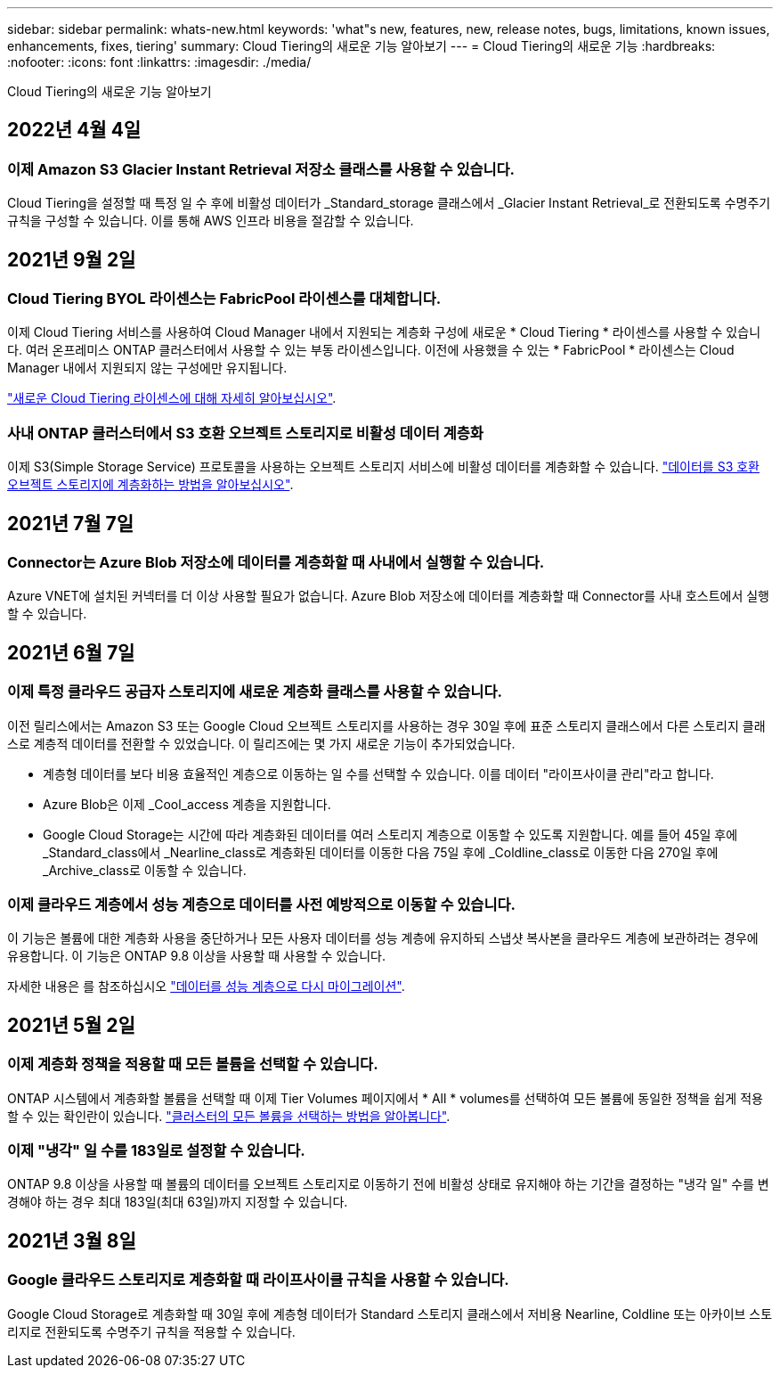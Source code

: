 ---
sidebar: sidebar 
permalink: whats-new.html 
keywords: 'what"s new, features, new, release notes, bugs, limitations, known issues, enhancements, fixes, tiering' 
summary: Cloud Tiering의 새로운 기능 알아보기 
---
= Cloud Tiering의 새로운 기능
:hardbreaks:
:nofooter: 
:icons: font
:linkattrs: 
:imagesdir: ./media/


[role="lead"]
Cloud Tiering의 새로운 기능 알아보기



== 2022년 4월 4일



=== 이제 Amazon S3 Glacier Instant Retrieval 저장소 클래스를 사용할 수 있습니다.

Cloud Tiering을 설정할 때 특정 일 수 후에 비활성 데이터가 _Standard_storage 클래스에서 _Glacier Instant Retrieval_로 전환되도록 수명주기 규칙을 구성할 수 있습니다. 이를 통해 AWS 인프라 비용을 절감할 수 있습니다.



== 2021년 9월 2일



=== Cloud Tiering BYOL 라이센스는 FabricPool 라이센스를 대체합니다.

이제 Cloud Tiering 서비스를 사용하여 Cloud Manager 내에서 지원되는 계층화 구성에 새로운 * Cloud Tiering * 라이센스를 사용할 수 있습니다. 여러 온프레미스 ONTAP 클러스터에서 사용할 수 있는 부동 라이센스입니다. 이전에 사용했을 수 있는 * FabricPool * 라이센스는 Cloud Manager 내에서 지원되지 않는 구성에만 유지됩니다.

https://docs.netapp.com/us-en/cloud-manager-tiering/task-licensing-cloud-tiering.html#use-a-cloud-tiering-byol-license["새로운 Cloud Tiering 라이센스에 대해 자세히 알아보십시오"].



=== 사내 ONTAP 클러스터에서 S3 호환 오브젝트 스토리지로 비활성 데이터 계층화

이제 S3(Simple Storage Service) 프로토콜을 사용하는 오브젝트 스토리지 서비스에 비활성 데이터를 계층화할 수 있습니다. https://docs.netapp.com/us-en/cloud-manager-tiering/task-tiering-onprem-s3-compat.html["데이터를 S3 호환 오브젝트 스토리지에 계층화하는 방법을 알아보십시오"].



== 2021년 7월 7일



=== Connector는 Azure Blob 저장소에 데이터를 계층화할 때 사내에서 실행할 수 있습니다.

Azure VNET에 설치된 커넥터를 더 이상 사용할 필요가 없습니다. Azure Blob 저장소에 데이터를 계층화할 때 Connector를 사내 호스트에서 실행할 수 있습니다.



== 2021년 6월 7일



=== 이제 특정 클라우드 공급자 스토리지에 새로운 계층화 클래스를 사용할 수 있습니다.

이전 릴리스에서는 Amazon S3 또는 Google Cloud 오브젝트 스토리지를 사용하는 경우 30일 후에 표준 스토리지 클래스에서 다른 스토리지 클래스로 계층적 데이터를 전환할 수 있었습니다. 이 릴리즈에는 몇 가지 새로운 기능이 추가되었습니다.

* 계층형 데이터를 보다 비용 효율적인 계층으로 이동하는 일 수를 선택할 수 있습니다. 이를 데이터 "라이프사이클 관리"라고 합니다.
* Azure Blob은 이제 _Cool_access 계층을 지원합니다.
* Google Cloud Storage는 시간에 따라 계층화된 데이터를 여러 스토리지 계층으로 이동할 수 있도록 지원합니다. 예를 들어 45일 후에 _Standard_class에서 _Nearline_class로 계층화된 데이터를 이동한 다음 75일 후에 _Coldline_class로 이동한 다음 270일 후에 _Archive_class로 이동할 수 있습니다.




=== 이제 클라우드 계층에서 성능 계층으로 데이터를 사전 예방적으로 이동할 수 있습니다.

이 기능은 볼륨에 대한 계층화 사용을 중단하거나 모든 사용자 데이터를 성능 계층에 유지하되 스냅샷 복사본을 클라우드 계층에 보관하려는 경우에 유용합니다. 이 기능은 ONTAP 9.8 이상을 사용할 때 사용할 수 있습니다.

자세한 내용은 를 참조하십시오 link:task-managing-tiering.html#migrating-data-from-the-cloud-tier-back-to-the-performance-tier["데이터를 성능 계층으로 다시 마이그레이션"].



== 2021년 5월 2일



=== 이제 계층화 정책을 적용할 때 모든 볼륨을 선택할 수 있습니다.

ONTAP 시스템에서 계층화할 볼륨을 선택할 때 이제 Tier Volumes 페이지에서 * All * volumes를 선택하여 모든 볼륨에 동일한 정책을 쉽게 적용할 수 있는 확인란이 있습니다. link:task-managing-tiering.html#tiering-data-from-additional-volumes["클러스터의 모든 볼륨을 선택하는 방법을 알아봅니다"].



=== 이제 "냉각" 일 수를 183일로 설정할 수 있습니다.

ONTAP 9.8 이상을 사용할 때 볼륨의 데이터를 오브젝트 스토리지로 이동하기 전에 비활성 상태로 유지해야 하는 기간을 결정하는 "냉각 일" 수를 변경해야 하는 경우 최대 183일(최대 63일)까지 지정할 수 있습니다.



== 2021년 3월 8일



=== Google 클라우드 스토리지로 계층화할 때 라이프사이클 규칙을 사용할 수 있습니다.

Google Cloud Storage로 계층화할 때 30일 후에 계층형 데이터가 Standard 스토리지 클래스에서 저비용 Nearline, Coldline 또는 아카이브 스토리지로 전환되도록 수명주기 규칙을 적용할 수 있습니다.

